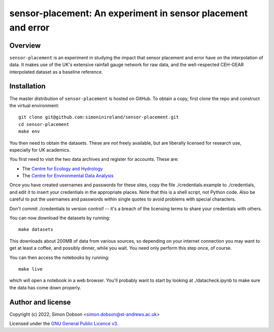 sensor-placement: An experiment in sensor placement and error
=============================================================

.. image:: https://www.gnu.org/graphics/gplv3-88x31.png
    :target: https://www.gnu.org/licenses/gpl-3.0.en.html

Overview
--------

``sensor-placement`` is an experiment in studying the impact that
sensor placement and error have on the interpolation of data. It makes
use of the UK's extensive rainfall gauge network for raw data, and
the well-respected CEH-GEAR interpolated dataset as a baseline reference.


Installation
------------

The master distribution of ``sensor-placement`` is hosted on GitHub. To obtain a
copy, first clone the repo and construct the virtual environment:

::

    git clone git@github.com:simoninireland/sensor-placement.git
    cd sensor-placement
    make env

You then need to obtain the datasets. These are *not* freely
available, but are liberally licensed for research use, especially for
UK academics.

You first need to visit the two data archives and register for
accounts. These are:

- The `Centre for Ecology and Hydrology <https://catalogue.ceh.ac.uk>`_
- The `Centre for Environmental Data Analysis <https://data.ceda.ac.uk>`_

Once you have created usernames and passwords for these sites, copy
the file ./credentials.example to ./credentials, and edit it to insert
your credentials in the appropriate places. Note that this is a shell
script, not Python code. Also be careful to put the usernames and
passwords within single quotes to avoid problems with special characters.

Don't commit ./credentials to version control! -- it's a breach of the
licensing terms to share your credentials with others.

You can now download the datasets by running:

::

   make datasets

This downloads about 200MB of data from various sources, so depending
on your internet connection you may want to get at least a coffee, and
possibly dinner, while you wait. You need only perform this step once,
of course.

You can then access the notebooks by running:

::

   make live

which will open a notebook in a web browser. You'll probably want to
start by looking at ./datacheck.ipynb to make sure the data has come
down properly.


Author and license
------------------

Copyright (c) 2022, Simon Dobson <simon.dobson@st-andrews.ac.uk>

Licensed under the `GNU General Public Licence v3 <https://www.gnu.org/licenses/gpl-3.0.en.html>`_.
